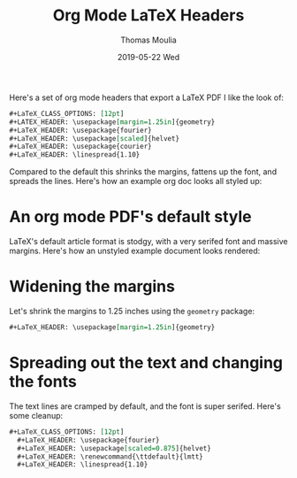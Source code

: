 #+TITLE:       Org Mode LaTeX Headers
#+AUTHOR:      Thomas Moulia
#+EMAIL:       thomas@healthtensor.com
#+DATE:        2019-05-22 Wed
#+URI:         /blog/%y/%m/%d/org-mode-latex-headers
#+KEYWORDS:    emacs, org-mode, literate programming, interactive development
#+TAGS:        emacs, org-mode
#+LANGUAGE:    en
#+OPTIONS:     H:3 num:nil toc:nil \n:nil ::t |:t ^:nil -:nil f:t *:t <:t
#+DESCRIPTION: A set of org mode headers that'll provide a nice looking LaTeX export.

Here's a set of org mode headers that export a LaTeX PDF I like the look of:

#+begin_src org
  #+LaTeX_CLASS_OPTIONS: [12pt]
  #+LATEX_HEADER: \usepackage[margin=1.25in]{geometry}
  #+LaTeX_HEADER: \usepackage{fourier}
  #+LaTeX_HEADER: \usepackage[scaled]{helvet}
  #+LaTeX_HEADER: \usepackage{courier}
  #+LaTeX_HEADER: \linespread{1.10}
#+end_src

Compared to the default this shrinks the margins, fattens up the font, and
spreads the lines. Here's how an example org doc looks all styled up:

#+ATTR_HTML: :style border:2px solid #444;
[[../assets/img/org-pdf-styled.jpg]]

* An org mode PDF's default style
  
LaTeX's default article format is stodgy, with a very serifed font and massive
margins. Here's how an unstyled example document looks rendered:

#+ATTR_HTML: :style border:2px solid #444;
[[../assets/img/org-pdf-default.jpg]]

* Widening the margins
  
  Let's shrink the margins to 1.25 inches using the =geometry= package:

  #+begin_src org
    #+LaTeX_HEADER: \usepackage[margin=1.25in]{geometry}
  #+end_src
  
#+ATTR_HTML: :style border:2px solid #444;
[[../assets/img/org-pdf-margins.jpg]]

* Spreading out the text and changing the fonts

  The text lines are cramped by default, and the font is super serifed. Here's
  some cleanup:
  
  #+begin_src org
  #+LaTeX_CLASS_OPTIONS: [12pt]
    #+LaTeX_HEADER: \usepackage{fourier}
    #+LaTeX_HEADER: \usepackage[scaled=0.875]{helvet}
    #+LaTeX_HEADER: \renewcommand{\ttdefault}{lmtt}
    #+LaTeX_HEADER: \linespread{1.10}
  #+end_src

#+ATTR_HTML: :style border:2px solid #444;
[[../assets/img/org-pdf-text.jpg]]
